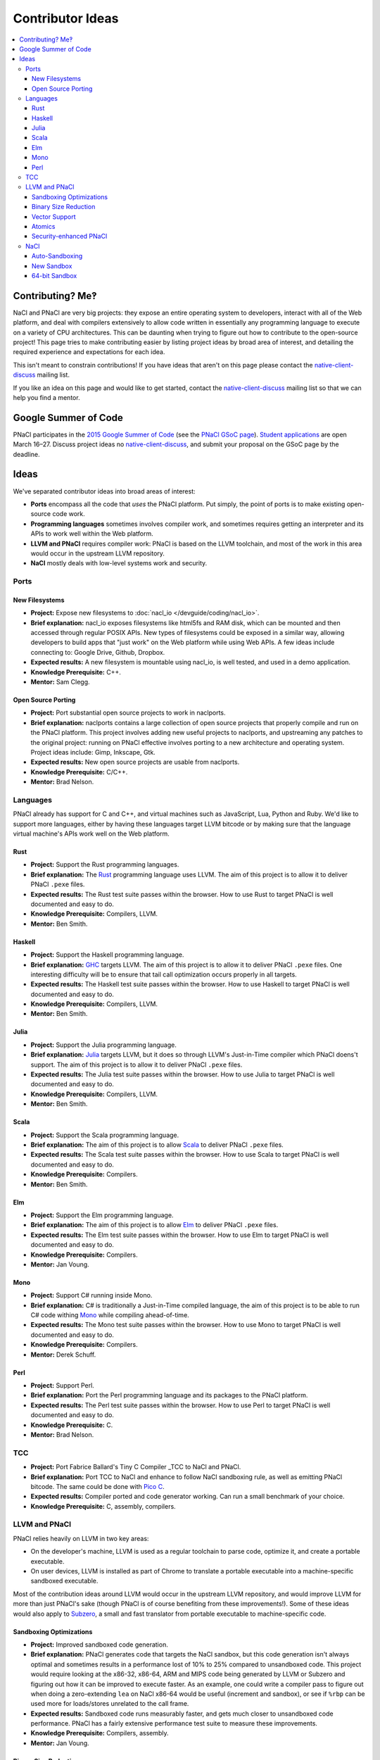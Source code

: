 .. _ideas:

#################
Contributor Ideas
#################

.. contents::
   :local:
   :backlinks: none
   :depth: 3

Contributing? Me‽
=================

NaCl and PNaCl are very big projects: they expose an entire operating system to
developers, interact with all of the Web platform, and deal with compilers
extensively to allow code written in essentially any programming language to
execute on a variety of CPU architectures. This can be daunting when trying to
figure out how to contribute to the open-source project! This page tries to make
contributing easier by listing project ideas by broad area of interest, and
detailing the required experience and expectations for each idea.

This isn't meant to constrain contributions! If you have ideas that aren't on
this page please contact the native-client-discuss_ mailing list.

If you like an idea on this page and would like to get started, contact the
native-client-discuss_ mailing list so that we can help you find a mentor.

.. _native-client-discuss: https://groups.google.com/group/native-client-discuss

Google Summer of Code
=====================

PNaCl participates in the `2015 Google Summer of Code`_ (see the `PNaCl GSoC
page`_). `Student applications`_ are open March 16–27. Discuss project ideas no
native-client-discuss_, and submit your proposal on the GSoC page by the
deadline.

.. _PNaCl GSoC page: https://www.google-melange.com/gsoc/org2/google/gsoc2015/pnacl
.. _2015 Google Summer of Code: https://www.google-melange.com/gsoc/homepage/google/gsoc2015
.. _Student applications: https://www.google-melange.com/gsoc/document/show/gsoc_program/google/gsoc2015/help_page#4._How_does_a_student_apply

Ideas
=====

We've separated contributor ideas into broad areas of interest:

* **Ports** encompass all the code that *uses* the PNaCl platform. Put simply,
  the point of ports is to make existing open-source code work.
* **Programming languages** sometimes involves compiler work, and sometimes
  requires getting an interpreter and its APIs to work well within the Web
  platform.
* **LLVM and PNaCl** requires compiler work: PNaCl is based on the LLVM
  toolchain, and most of the work in this area would occur in the upstream LLVM
  repository.
* **NaCl** mostly deals with low-level systems work and security.


..
  Adding a proposal to this document should follow this format:
    Project:                *project title*
    Brief explanation:      *brief description*
    Expected results:       *how do we evaluate the project's success?*
    Knowledge Prerequisite: *programming languages, CS topics, ...*
    Mentor:                 *one or multiple, their roles in this project*
  The above list is inspired by the Google Summer of Code guidelines, and the
  KDE project list.

Ports
-----

New Filesystems
^^^^^^^^^^^^^^^

* **Project:** Expose new filesystems to :doc:`nacl_io
  </devguide/coding/nacl_io>`.
* **Brief explanation:** nacl_io exposes filesystems like html5fs and RAM disk,
  which can be mounted and then accessed through regular POSIX APIs. New types
  of filesystems could be exposed in a similar way, allowing developers to build
  apps that "just work" on the Web platform while using Web APIs. A few ideas
  include connecting to: Google Drive, Github, Dropbox.
* **Expected results:** A new filesystem is mountable using nacl_io, is well
  tested, and used in a demo application.
* **Knowledge Prerequisite:** C++.
* **Mentor:** Sam Clegg.

Open Source Porting
^^^^^^^^^^^^^^^^^^^

* **Project:** Port substantial open source projects to work in naclports.
* **Brief explanation:** naclports contains a large collection of open source
  projects that properly compile and run on the PNaCl platform. This project
  involves adding new useful projects to naclports, and upstreaming any patches
  to the original project: running on PNaCl effective involves porting to a new
  architecture and operating system. Project ideas include: Gimp, Inkscape, Gtk.
* **Expected results:** New open source projects are usable from naclports.
* **Knowledge Prerequisite:** C/C++.
* **Mentor:** Brad Nelson.


Languages
---------

PNaCl already has support for C and C++, and virtual machines such as
JavaScript, Lua, Python and Ruby. We'd like to support more languages, either by
having these languages target LLVM bitcode or by making sure that the language
virtual machine's APIs work well on the Web platform.

Rust
^^^^

* **Project:** Support the Rust programming languages.
* **Brief explanation:** The Rust_ programming language uses LLVM. The aim of
  this project is to allow it to deliver PNaCl ``.pexe`` files.
* **Expected results:** The Rust test suite passes within the browser. How to
  use Rust to target PNaCl is well documented and easy to do.
* **Knowledge Prerequisite:** Compilers, LLVM.
* **Mentor:** Ben Smith.

.. _Rust: http://www.rust-lang.org

Haskell
^^^^^^^

* **Project:** Support the Haskell programming language.
* **Brief explanation:** GHC_ targets LLVM. The aim of this project is to allow
  it to deliver PNaCl ``.pexe`` files. One interesting difficulty will be to
  ensure that tail call optimization occurs properly in all targets.
* **Expected results:** The Haskell test suite passes within the browser. How to
  use Haskell to target PNaCl is well documented and easy to do.
* **Knowledge Prerequisite:** Compilers, LLVM.
* **Mentor:** Ben Smith.

.. _GHC:
   http://www.haskell.org/ghc/docs/latest/html/users_guide/code-generators.html

Julia
^^^^^

* **Project:** Support the Julia programming language.
* **Brief explanation:** Julia_ targets LLVM, but it does so through LLVM's
  Just-in-Time compiler which PNaCl doens't support. The aim of this project is
  to allow it to deliver PNaCl ``.pexe`` files.
* **Expected results:** The Julia test suite passes within the browser. How to
  use Julia to target PNaCl is well documented and easy to do.
* **Knowledge Prerequisite:** Compilers, LLVM.
* **Mentor:** Ben Smith.

.. _Julia: http://julialang.org

Scala
^^^^^

* **Project:** Support the Scala programming language.
* **Brief explanation:** The aim of this project is to allow Scala_ to deliver
  PNaCl ``.pexe`` files.
* **Expected results:** The Scala test suite passes within the browser. How to
  use Scala to target PNaCl is well documented and easy to do.
* **Knowledge Prerequisite:** Compilers.
* **Mentor:** Ben Smith.

.. _Scala: http://www.scala-lang.org

Elm
^^^

* **Project:** Support the Elm programming language.
* **Brief explanation:** The aim of this project is to allow Elm_ to deliver
  PNaCl ``.pexe`` files.
* **Expected results:** The Elm test suite passes within the browser. How to use
  Elm to target PNaCl is well documented and easy to do.
* **Knowledge Prerequisite:** Compilers.
* **Mentor:** Jan Voung.

.. _Elm: http://elm-lang.org

Mono
^^^^

* **Project:** Support C# running inside Mono.
* **Brief explanation:** C# is traditionally a Just-in-Time compiled language,
  the aim of this project is to be able to run C# code withing Mono_ while
  compiling ahead-of-time.
* **Expected results:** The Mono test suite passes within the browser. How to
  use Mono to target PNaCl is well documented and easy to do.
* **Knowledge Prerequisite:** Compilers.
* **Mentor:** Derek Schuff.

.. _Mono: http://www.mono-project.com

Perl
^^^^

* **Project:** Support Perl.
* **Brief explanation:** Port the Perl programming language and its packages to
  the PNaCl platform.
* **Expected results:** The Perl test suite passes within the browser. How to
  use Perl to target PNaCl is well documented and easy to do.
* **Knowledge Prerequisite:** C.
* **Mentor:** Brad Nelson.

TCC
---

* **Project:** Port Fabrice Ballard's Tiny C Compiler _TCC to NaCl and PNaCl.
* **Brief explanation:** Port TCC to NaCl and enhance to follow NaCl sandboxing
  rule, as well as emitting PNaCl bitcode. The same could be done with `Pico
  C`_.
* **Expected results:** Compiler ported and code generator working. Can run a
  small benchmark of your choice.
* **Knowledge Prerequisite:** C, assembly, compilers.

.. _TCC: http://bellard.org/tcc/
.. _`Pico C`: https://code.google.com/p/picoc


LLVM and PNaCl
--------------

PNaCl relies heavily on LLVM in two key areas:

* On the developer's machine, LLVM is used as a regular toolchain to parse code,
  optimize it, and create a portable executable.
* On user devices, LLVM is installed as part of Chrome to translate a portable
  executable into a machine-specific sandboxed executable.

Most of the contribution ideas around LLVM would occur in the upstream LLVM
repository, and would improve LLVM for more than just PNaCl's sake (though PNaCl
is of course benefiting from these improvements!). Some of these ideas would
also apply to Subzero_, a small and fast translator from portable executable to
machine-specific code.

.. _Subzero: https://chromium.googlesource.com/native_client/pnacl-subzero/+/master/README.rst

Sandboxing Optimizations
^^^^^^^^^^^^^^^^^^^^^^^^

* **Project:** Improved sandboxed code generation.
* **Brief explanation:** PNaCl generates code that targets the NaCl sandbox, but
  this code generation isn't always optimal and sometimes results in a
  performance lost of 10% to 25% compared to unsandboxed code. This project
  would require looking at the x86-32, x86-64, ARM and MIPS code being generated
  by LLVM or Subzero and figuring out how it can be improved to execute
  faster. As an example, one could write a compiler pass to figure out when
  doing a zero-extending ``lea`` on NaCl x86-64 would be useful (increment and
  sandbox), or see if ``%rbp`` can be used more for loads/stores unrelated to
  the call frame.
* **Expected results:** Sandboxed code runs measurably faster, and gets much
  closer to unsandboxed code performance. PNaCl has a fairly extensive
  performance test suite to measure these improvements.
* **Knowledge Prerequisite:** Compilers, assembly.
* **Mentor:** Jan Voung.

Binary Size Reduction
^^^^^^^^^^^^^^^^^^^^^

* **Project:** Reduce the size of binaries generated by LLVM.
* **Brief explanation:** This is generally useful for the LLVM project, but is
  especially important for PNaCl and Emscripten because we deliver code on the
  Web (transfer size and compile time matter!). This stands to drastically
  improve transfer time, and load time. Reduces the size of the PNaCl translator
  as well as user code, makes the generated portable executables smaller and
  translation size faster. Improve LLVM’s ``mergefuncs`` pass to reduce
  redundancy of code. Detect functions and data that aren’t used. Improve
  partial evaluation: can e.g. LLVM’s command-line parsing be mostly removed
  from the PNaCl translator?  Potentially add a pass where a developer manually
  marks functions as unused, and have LLVM replace them with ``abort`` (this
  should propagate and mark other code as dead). This list could be created by
  using code coverage information.
* **Expected results:** Portable executables in the PNaCl repository are
  measurably smaller and translate faster.
* **Knowledge Prerequisite:** LLVM bitcode.
* **Mentor:** JF Bastien.

Vector Support
^^^^^^^^^^^^^^

* **Project:** Improve PNaCl SIMD support.
* **Brief explanation:** PNaCl offers speed on the Web, and generating good SIMD
  code allows developers to use the full capabilities of the device (better user
  experience, longer battery life). The goal of this project is to allow
  developers to use more hardware features in a portable manner by exposing
  portable SIMD primitives and using auto-vectorization. This could also mean
  making the architecture-specific intrinsics “just work” within PNaCl (lower
  them to equivalent architecture-independent intrinsics).
* **Expected results:** Sample code and existing applications run measurably
  faster by using portable SIMD and/or by auto-vectorizing.
* **Knowledge Prerequisite:** Compilers, high-performance code tuning.
* **Mentor:** JF Bastien.

Atomics
^^^^^^^

* **Project:** Improve the performance of C++11 atomics.
* **Brief explanation:** C++11 atomics allow programmers to shed inline assembly
  and use language-level features to express high-performance code. This is
  great for portability, but atomics currently aren't as fast as they could be
  on all platforms. We had an intern work on this in the summer of 2014, see his
  LLVM developer conference presentation `Blowing up the atomic barrier`_. This
  project would be a continuation of this work: improve LLVM's code generation
  for atomics.
* **Expected results:** Code using C++11 atomics runs measurably faster on
  different architectures.
* **Knowledge Prerequisite:** Compilers, memory models.
* **Mentor:** JF Bastien.

.. _`Blowing up the atomic barrier`: http://llvm.org/devmtg/2014-10/#talk10

Security-enhanced PNaCl
^^^^^^^^^^^^^^^^^^^^^^^

* **Project:** Security in-depth for PNaCl.
* **Brief explanation:** PNaCl brings native code to the Web, and we want to
  improve the security of the platform as well as explore novel mitigations.
  This allows PNaCl to take better advantage of the hardware and operating
  system it's running on and makes the platform even faster while keeping users
  safe. It’s also useful for non-browser uses of PNaCl such as running untrusted
  code in the Cloud. A few areas to explore are: code randomization for LLVM and
  Subzero, fuzzing of the translator, code hiding at compilation time, and code
  tuning to the hardware and operating system the untrusted code is running on.
* **Expected results:** The security design and implementation successfully pass
  a review with the Chrome security team.
* **Knowledge Prerequisite:** Security.
* **Mentor:** JF Bastien.


NaCl
----

Auto-Sandboxing
^^^^^^^^^^^^^^^

* **Project:** Auto-sandboxing assembler.
* **Brief explanation:** NaCl has a toolchain which can sandbox native
  code. This toolchain can consume C/C++ as well as pre-sandboxed assembly, or
  assembly which uses special sandboxing macros. The goal of this project is to
  follow NaCl's sandboxing requirements automatically which compiling assembly
  files.
* **Expected results:** Existing assembly code can be compiled to a native
  executable that follows NaCl's sandboxing rules.
* **Knowledge Prerequisite:** Assemblers.
* **Mentor:** Derek Schuff, Roland McGrath.

New Sandbox
^^^^^^^^^^^

* **Project:** Create a new software-fault isolation sandbox.
* **Brief explanation:** NaCl pioneered production-quality sandboxes based on
  software-fault isolation, and currently supports x86-32, x86-64, ARMv7's ARM,
  and MIPS. This project involves designing and implementing new sandboxes. Of
  particular interest are ARMv8's aarch64 and Power8. This also requires
  implementing sandboxing in the compiler.
* **Expected results:** The new sandbox's design and implementation successfully
  pass a review with the Chrome security team. Existing NaCl code successfully
  runs in the new sandbox.
* **Knowledge Prerequisite:** Security, low-level assembly, compilers, LLVM.
* **Mentor:** David Sehr.

64-bit Sandbox
^^^^^^^^^^^^^^

* **Project:** Create a 64-bit sandbox.
* **Brief explanation:** NaCl currently supports sandboxes where pointers are
  32-bits. Some applications, both in-browser and not in-browser, would benefit
  from a larger address space. This project involves designing and implementing
  a model for 64-bit sandboxes on all architecture NaCl currently supports. This
  also requires supporting 64-bit pointers in PNaCl using the ``le64`` platform,
  and updating the code generation for each platform.
* **Expected results:** The new sandbox's design and implementation successfully
  pass a review with the Chrome security team. Existing NaCl code successfully
  runs in the new sandbox.
* **Knowledge Prerequisite:** Security, low-level assembly, compilers, LLVM.
* **Mentor:** David Sehr.
